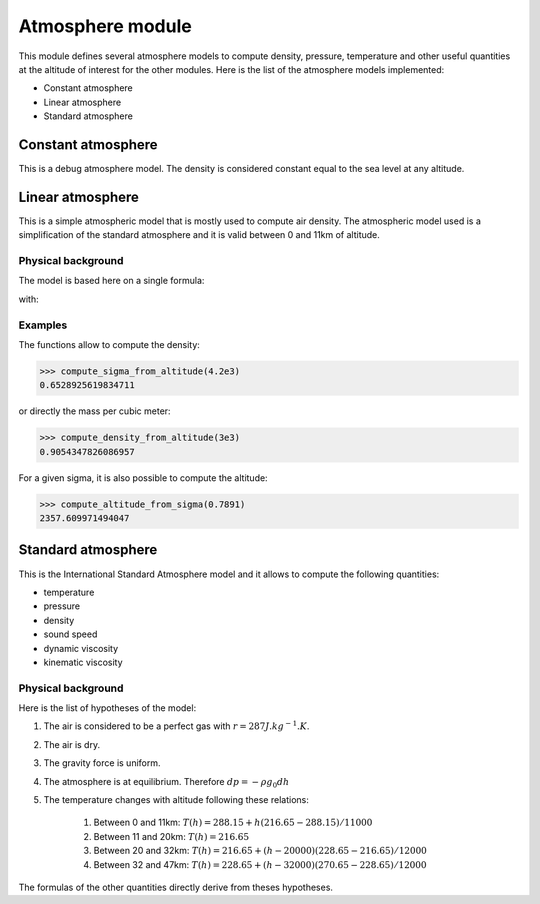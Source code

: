 Atmosphere module
=================

This module defines several atmosphere models to compute density, pressure, temperature and other useful quantities at the altitude of interest for the other modules. Here is the list of the atmosphere models implemented:

* Constant atmosphere
* Linear atmosphere
* Standard atmosphere

Constant atmosphere
-------------------

This is a debug atmosphere model. The density is considered constant equal to the sea level at any altitude.

Linear atmosphere
-----------------

This is a simple atmospheric model that is mostly used to compute air density. The atmospheric model used is a simplification of the standard atmosphere and it is valid between 0 and 11km of altitude.

Physical background
^^^^^^^^^^^^^^^^^^^

The model is based here on a single formula:

.. math:: \sigma = \frac{20-z}{20+z}
   :label: sigma-formula

with:

.. math:: \sigma = \frac{\rho}{\rho_0}
    :label: sigma-def

Examples
^^^^^^^^

The functions allow to compute the density:

>>> compute_sigma_from_altitude(4.2e3)
0.6528925619834711

or directly the mass per cubic meter:

>>> compute_density_from_altitude(3e3)
0.9054347826086957

For a given sigma, it is also possible to compute the altitude:

>>> compute_altitude_from_sigma(0.7891)
2357.609971494047

Standard atmosphere
-------------------

This is the International Standard Atmosphere model and it allows to compute the following quantities:

* temperature
* pressure
* density
* sound speed
* dynamic viscosity
* kinematic viscosity

Physical background
^^^^^^^^^^^^^^^^^^^

Here is the list of hypotheses of the model:

1. The air is considered to be a perfect gas with :math:`r = 287 J.kg^{-1}.K`.
2. The air is dry.
3. The gravity force is uniform.
4. The atmosphere is at equilibrium. Therefore :math:`dp = -\rho g_0 dh`
5. The temperature changes with altitude following these relations:

    1. Between 0 and 11km: :math:`T(h) = 288.15 + h (216.65 - 288.15)/11000`
    2. Between 11 and 20km: :math:`T(h) = 216.65`
    3. Between 20 and 32km: :math:`T(h) = 216.65 + (h - 20000) (228.65 - 216.65)/12000`
    4. Between 32 and 47km: :math:`T(h) = 228.65 + (h - 32000) (270.65 - 228.65)/12000`

The formulas of the other quantities directly derive from theses hypotheses.
